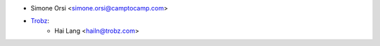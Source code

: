 * Simone Orsi <simone.orsi@camptocamp.com>

* `Trobz <https://trobz.com>`_:
    * Hai Lang <hailn@trobz.com>
